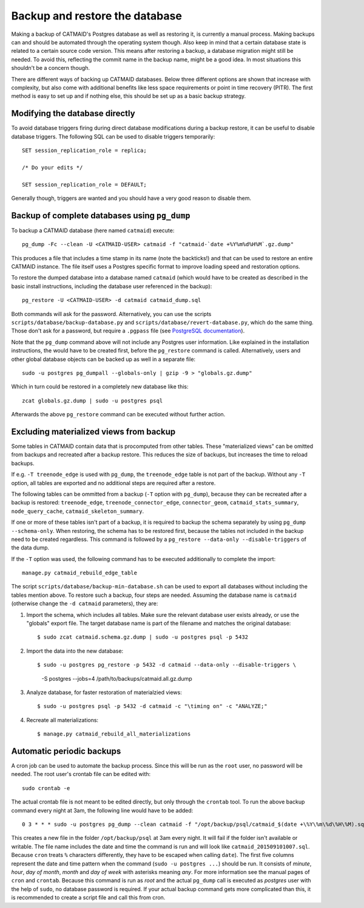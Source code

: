.. _backup:

Backup and restore the database
===============================

Making a backup of CATMAID's Postgres database as well as restoring it, is
currently a manual process. Making backups can and should be automated through
the operating system though. Also keep in mind that a certain database state is
related to a certain source code version. This means after restoring a backup, a
database migration might still be needed. To avoid this, reflecting the commit
name in the backup name, might be a good idea. In most situations this shouldn't
be a concern though.

There are different ways of backing up CATMAID databases. Below three different
options are shown that increase with complexity, but also come with additional
benefits like less space requirements or point in time recovery (PITR). The
first method is easy to set up and if nothing else, this should be set up as a
basic backup strategy.

Modifying the database directly
-------------------------------

To avoid database triggers firing during direct database modifications during a
backup restore, it can be useful to disable database triggers. The following SQL
can be used to disable triggers temporarily::

  SET session_replication_role = replica;

  /* Do your edits */

  SET session_replication_role = DEFAULT;

Generally though, triggers are wanted and you should have a very good reason to
disable them.

Backup of complete databases using ``pg_dump``
----------------------------------------------

To backup a CATMAID database (here named ``catmaid``) execute::

    pg_dump -Fc --clean -U <CATMAID-USER> catmaid -f "catmaid-`date +%Y%m%d%H%M`.gz.dump"

This produces a file that includes a time stamp in its name (note the
backticks!) and that can be used to restore an entire CATMAID instance. The file
itself uses a Postgres specific format to improve loading speed and restoration
options.

To restore the dumped database into a database named ``catmaid`` (which would
have to be created as described in the basic install instructions, including the
database user referenced in the backup)::

    pg_restore -U <CATMAID-USER> -d catmaid catmaid_dump.sql

Both commands will ask for the password. Alternatively, you can use the
scripts ``scripts/database/backup-database.py`` and
``scripts/database/revert-database.py``, which do the same
thing. Those don't ask for a password, but require a
``.pgpass`` file (see `PostgreSQL documentation
<http://www.postgresql.org/docs/current/static/libpq-pgpass.html>`_).

Note that the ``pg_dump`` command above will not include any Postgres user
information. Like explained in the installation instructions, the would have to
be created first, before the ``pg_restore`` command is called. Alternatively,
users and other global database objects can be backed up as well in a separate
file::

    sudo -u postgres pg_dumpall --globals-only | gzip -9 > "globals.gz.dump"

Which in turn could be restored in a completely new database like this::

    zcat globals.gz.dump | sudo -u postgres psql

Afterwards the above ``pg_restore`` command can be executed without further
action.

Excluding materialized views from backup
----------------------------------------

Some tables in CATMAID contain data that is procomputed from other tables. These
"materialized views" can be omitted from backups and recreated after a backup
restore. This reduces the size of backups, but increases the time to reload
backups.

If e.g. ``-T treenode_edge`` is used with ``pg_dump``, the ``treenode_edge``
table is not part of the backup. Without any ``-T`` option, all tables are
exported and no additional steps are required after a restore.

The following tables can be ommitted from a backup (``-T`` option with
``pg_dump``), because they can be recreated after a backup is restored:
``treenode_edge``, ``treenode_connector_edge``, ``connector_geom``,
``catmaid_stats_summary``, ``node_query_cache``, ``catmaid_skeleton_summary``.

If one or more of these tables isn't part of a backup, it is required to backup
the schema separately by using ``pg_dump --schema-only``. When restoring, the
schema has to be restored first, because the tables not included in the backup
need to be created regardless. This command is followed by a ``pg_restore
--data-only --disable-triggers`` of the data dump.

If the ``-T`` option was used, the following command has to be executed
additionally to complete the import::

    manage.py catmaid_rebuild_edge_table

The script ``scripts/database/backup-min-database.sh`` can be used to export
all databases without including the tables mention above. To restore such a
backup, four steps are needed. Assuming the database name is ``catmaid``
(otherwise change the ``-d catmaid`` parameters), they are:

1. Import the schema, which includes all tables. Make sure the relevant
   database user exists already, or use the "globals" export file. The target
   database name is part of the filename and matches the original database::

   $ sudo zcat catmaid.schema.gz.dump | sudo -u postgres psql -p 5432

2. Import the data into the new database::

   $ sudo -u postgres pg_restore -p 5432 -d catmaid --data-only --disable-triggers \
          -S postgres --jobs=4 /path/to/backups/catmaid.all.gz.dump

3. Analyze database, for faster restoration of materialzied views::

   $ sudo -u postgres psql -p 5432 -d catmaid -c "\timing on" -c "ANALYZE;"

4. Recreate all materializations::

   $ manage.py catmaid_rebuild_all_materializations


Automatic periodic backups
--------------------------

A cron job can be used to automate the backup process. Since this will be run as
the ``root`` user, no password will be needed. The root user's crontab file can
be edited with::

  sudo crontab -e

The actual crontab file is not meant to be edited directly, but only through the
``crontab`` tool. To run the above backup command every night at 3am, the
following line would have to be added::

  0 3 * * * sudo -u postgres pg_dump --clean catmaid -f "/opt/backup/psql/catmaid_$(date +\%Y\%m\%d\%H\%M).sql"

This creates a new file in the folder ``/opt/backup/psql`` at 3am every
night. It will fail if the folder isn't available or writable. The file name
includes the date and time the command is run and will look like
``catmaid_201509101007.sql``. Because ``cron`` treats ``%`` characters
differently, they have to be escaped when calling ``date``).  The first five
columns represent the date and time pattern when the command (``sudo -u postgres
...``) should be run.  It consists of `minute`, `hour`, `day of month`, `month`
and `day of week` with asterisks meaning `any`. For more information see the
manual pages of ``cron`` and ``crontab``. Because this command is run as `root`
and the actual ``pg_dump`` call is executed as `postgres` user with the help of
``sudo``, no database password is required. If your actual backup command gets
more complicated than this, it is recommended to create a script file and call
this from cron.

